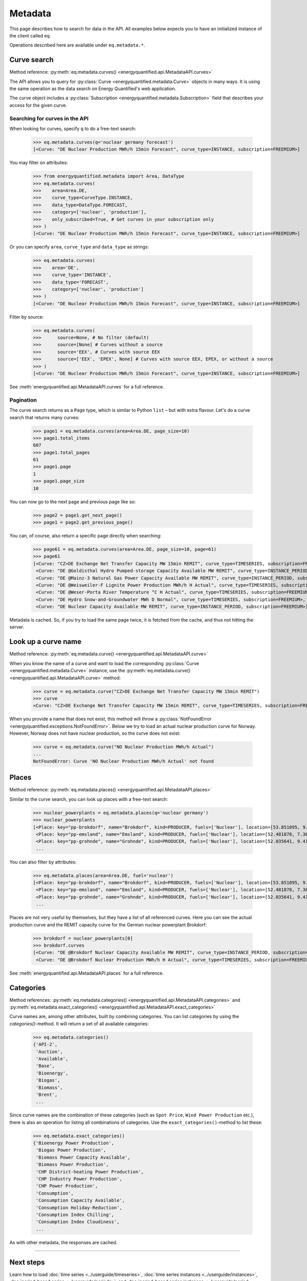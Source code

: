 Metadata
========

This page describes how to search for data in the API. All examples below
expects you to have an initialized instance of the client called ``eq``.

Operations described here are available under ``eq.metadata.*``.


Curve search
------------

Method reference: :py:meth:`eq.metadata.curves() <energyquantified.api.MetadataAPI.curves>`

The API allows you to query for :py:class:`Curve <energyquantified.metadata.Curve>`
objects in many ways. It is using the same operation as the data search on Energy
Quantified's web application.

The curve object includes a :py:class:`Subscription
<energyquantified.metadata.Subscription>` field that describes your access for
the given curve.

Searching for curves in the API
^^^^^^^^^^^^^^^^^^^^^^^^^^^^^^^

When looking for curves, specify ``q`` to do a free-text search:

   >>> eq.metadata.curves(q='nuclear germany forecast')
   [<Curve: "DE Nuclear Production MWh/h 15min Forecast", curve_type=INSTANCE, subscription=FREEMIUM>]

You may filter on attributes:

   >>> from energyquantified.metadata import Area, DataType
   >>> eq.metadata.curves(
   >>>    area=Area.DE,
   >>>    curve_type=CurveType.INSTANCE,
   >>>    data_type=DataType.FORECAST,
   >>>    category=['nuclear', 'production'],
   >>>    only_subscribed=True, # Get curves in your subscription only
   >>> )
   [<Curve: "DE Nuclear Production MWh/h 15min Forecast", curve_type=INSTANCE, subscription=FREEMIUM>]

Or you can specify ``area``, ``curve_type`` and ``data_type`` as strings:

   >>> eq.metadata.curves(
   >>>    area='DE',
   >>>    curve_type='INSTANCE',
   >>>    data_type='FORECAST',
   >>>    category=['nuclear', 'production']
   >>> )
   [<Curve: "DE Nuclear Production MWh/h 15min Forecast", curve_type=INSTANCE, subscription=FREEMIUM>]

Filter by source:

   >>> eq.metadata.curves(
   >>>      source=None, # No filter (default)
   >>>      source=[None] # Curves without a source
   >>>      source='EEX', # Curves with source EEX
   >>>      source=['EEX', 'EPEX', None] # Curves with source EEX, EPEX, or without a source
   >>> )
   [<Curve: "DE Nuclear Production MWh/h 15min Forecast", curve_type=INSTANCE, subscription=FREEMIUM>]

See :meth:`energyquantified.api.MetadataAPI.curves` for a full reference.

Pagination
^^^^^^^^^^

The curve search returns as a ``Page`` type, which is similar to Python
``list`` – but with extra flavour. Let's do a curve search that returns
many curves:

    >>> page1 = eq.metadata.curves(area=Area.DE, page_size=10)
    >>> page1.total_items
    607
    >>> page1.total_pages
    61
    >>> page1.page
    1
    >>> page1.page_size
    10

You can now go to the next page and previous page like so:

    >>> page2 = page1.get_next_page()
    >>> page1 = page2.get_previous_page()

You can, of course, also return a specific page directly when searching:

    >>> page61 = eq.metadata.curves(area=Area.DE, page_size=10, page=61)
    >>> page61
    [<Curve: "CZ>DE Exchange Net Transfer Capacity MW 15min REMIT", curve_type=TIMESERIES, subscription=FREEMIUM>,
     <Curve: "DE @Goldisthal Hydro Pumped-storage Capacity Available MW REMIT", curve_type=INSTANCE_PERIOD, subscription=FREEMIUM>,
     <Curve: "DE @Mainz-3 Natural Gas Power Capacity Available MW REMIT", curve_type=INSTANCE_PERIOD, subscription=FREEMIUM>,
     <Curve: "DE @Weisweiler-F Lignite Power Production MWh/h H Actual", curve_type=TIMESERIES, subscription=FREEMIUM>,
     <Curve: "DE @Weser-Porta River Temperature °C H Actual", curve_type=TIMESERIES, subscription=FREEMIUM>,
     <Curve: "DE Hydro Snow-and-Groundwater MWh D Normal", curve_type=TIMESERIES, subscription=FREEMIUM>,
     <Curve: "DE Nuclear Capacity Available MW REMIT", curve_type=INSTANCE_PERIOD, subscription=FREEMIUM>]

Metadata is cached. So, if you try to load the same page twice, it is fetched
from the cache, and thus not hitting the server.


Look up a curve name
--------------------

Method reference: :py:meth:`eq.metadata.curve() <energyquantified.api.MetadataAPI.curve>`

When you know the name of a curve and want to load the corresponding
:py:class:`Curve <energyquantified.metadata.Curve>` instance, use the
:py:meth:`eq.metadata.curve() <energyquantified.api.MetadataAPI.curve>` method:

    >>> curve = eq.metadata.curve("CZ>DE Exchange Net Transfer Capacity MW 15min REMIT")
    >>> curve
    <Curve: "CZ>DE Exchange Net Transfer Capacity MW 15min REMIT", curve_type=TIMESERIES, subscription=FREEMIUM>

When you provide a name that does not exist, this method will throw a
:py:class:`NotFoundError <energyquantified.exceptions.NotFoundError>`. Below we try
to load an actual nuclear production curve for Norway. However, Norway does not have
nuclear production, so the curve does not exist:

    >>> curve = eq.metadata.curve("NO Nuclear Production MWh/h Actual")
    ...
    NotFoundError: Curve 'NO Nuclear Production MWh/h Actual' not found


Places
------

Method reference: :py:meth:`eq.metadata.places() <energyquantified.api.MetadataAPI.places>`

Similar to the curve search, you can look up places with a free-text search:

   >>> nuclear_powerplants = eq.metadata.places(q='nuclear germany')
   >>> nuclear_powerplants
   [<Place: key="pp-brokdorf", name="Brokdorf", kind=PRODUCER, fuels=['Nuclear'], location=[53.851095, 9.345944]>,
    <Place: key="pp-emsland", name="Emsland", kind=PRODUCER, fuels=['Nuclear'], location=[52.481878, 7.306658]>,
    <Place: key="pp-grohnde", name="Grohnde", kind=PRODUCER, fuels=['Nuclear'], location=[52.035641, 9.413497]>,
    ...

You can also filter by attributes:

   >>> eq.metadata.places(area=Area.DE, fuel='nuclear')
   [<Place: key="pp-brokdorf", name="Brokdorf", kind=PRODUCER, fuels=['Nuclear'], location=[53.851095, 9.345944]>,
    <Place: key="pp-emsland", name="Emsland", kind=PRODUCER, fuels=['Nuclear'], location=[52.481878, 7.306658]>,
    <Place: key="pp-grohnde", name="Grohnde", kind=PRODUCER, fuels=['Nuclear'], location=[52.035641, 9.413497]>,
    ...

Places are not very useful by themselves, but they have a list of all referenced
curves. Here you can see the actual production curve and the
REMIT capacity curve for the German nuclear powerplant Brokdorf:

   >>> brokdorf = nuclear_powerplants[0]
   >>> brokdorf.curves
   [<Curve: "DE @Brokdorf Nuclear Capacity Available MW REMIT", curve_type=INSTANCE_PERIOD, subscription=FREEMIUM>,
    <Curve: "DE @Brokdorf Nuclear Production MWh/h H Actual", curve_type=TIMESERIES, subscription=FREEMIUM>]

See :meth:`energyquantified.api.MetadataAPI.places` for a full reference.

Categories
----------

Method references:
:py:meth:`eq.metadata.categories() <energyquantified.api.MetadataAPI.categories>`
and
:py:meth:`eq.metadata.exact_categories() <energyquantified.api.MetadataAPI.exact_categories>`

Curve names are, among other attributes, built by combining categories. You
can list categories by using the `categories()`-method. It will
return a set of all available categories:

   >>> eq.metadata.categories()
   {'API-2',
    'Auction',
    'Available',
    'Base',
    'Bioenergy',
    'Biogas',
    'Biomass',
    'Brent',
    ...

Since curve names are the combination of these categories (such as
``Spot Price``, ``Wind Power Production`` etc.), there is also an
operation for listing all combinations of categories. Use the
``exact_categories()``-method to list these:

   >>> eq.metadata.exact_categories()
   {'Bioenergy Power Production',
    'Biogas Power Production',
    'Biomass Power Capacity Available',
    'Biomass Power Production',
    'CHP District-heating Power Production',
    'CHP Industry Power Production',
    'CHP Power Production',
    'Consumption',
    'Consumption Capacity Available',
    'Consumption Holiday-Reduction',
    'Consumption Index Chilling',
    'Consumption Index Cloudiness',
    ...

As with other metadata, the responses are cached.


-----

Next steps
----------

Learn how to load :doc:`time series <../userguide/timeseries>`,
:doc:`time series instances <../userguide/instances>`,
:doc:`period-based series <../userguide/periods>`, and
:doc:`period-based series instances <../userguide/period-instances>`.